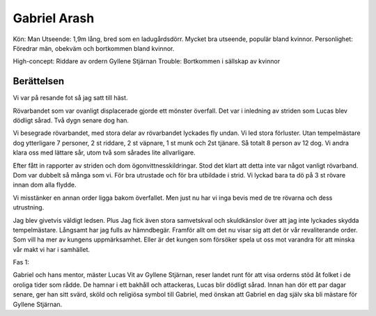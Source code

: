 Gabriel Arash
=============

Kön: Man
Utseende: 1,9m lång, bred som en ladugårdsdörr. Mycket bra utseende, populär bland kvinnor.
Personlighet: Föredrar män, obekväm och bortkommen bland kvinnor.

High-concept: Riddare av ordern Gyllene Stjärnan
Trouble: Bortkommen i sällskap av kvinnor

Berättelsen
-----------

Vi var på resande fot så jag satt till häst.

Rövarbandet som var ovanligt displacerade gjorde ett mönster överfall. Det var i inledning av striden som Lucas blev dödligt sårad. Två dygn senare dog han.

Vi besegrade rövarbandet, med stora delar av rövarbandet lyckades fly undan. Vi led stora förluster. Utan tempelmästare dog ytterligare 7 personer, 2 st riddare, 2 st väpnare, 1 st munk och 2st tjänare. Så totalt 8 person av 12 dog. Vi andra klara oss med lättare sår, utom två som sårades lite allvarligare.

Efter fått in rapporter av striden och dom ögonvittnesskildringar. Stod det klart att detta inte var något vanligt rövarband. Dom var dubbelt så många som vi. För bra utrustade och för bra utbildade i strid. Vi lyckad bara ta dö på 3 st rövare innan dom alla flydde.

Vi misstänker en annan order ligga bakom överfallet. Men just nu har vi inga bevis med de tre rövarna och dess utrustning.

Jag blev givetvis väldigt ledsen. Plus Jag fick även stora samvetskval och skuldkänslor över att jag inte lyckades skydda tempelmästare. Långsamt har jag fulls av hämndbegär. Framför allt om det nu visar sig att det ör vår revaliterande order. Som vill ha mer av kungens uppmärksamhet. Eller är det kungen som försöker spela ut oss mot varandra för att minska vår makt vi har i samhället.



Fas 1:

Gabriel och hans mentor, mäster Lucas Vit av Gyllene Stjärnan, reser landet runt för att visa orderns stöd åt folket i de oroliga tider som rådde. De hamnar i ett bakhåll och attackeras, Lucas blir dödligt sårad. Innan han dör ett par dagar senare, ger han sitt svärd, sköld och religiösa symbol till Gabriel, med önskan att Gabriel en dag själv ska bli mästare för Gyllene Stjärnan.

